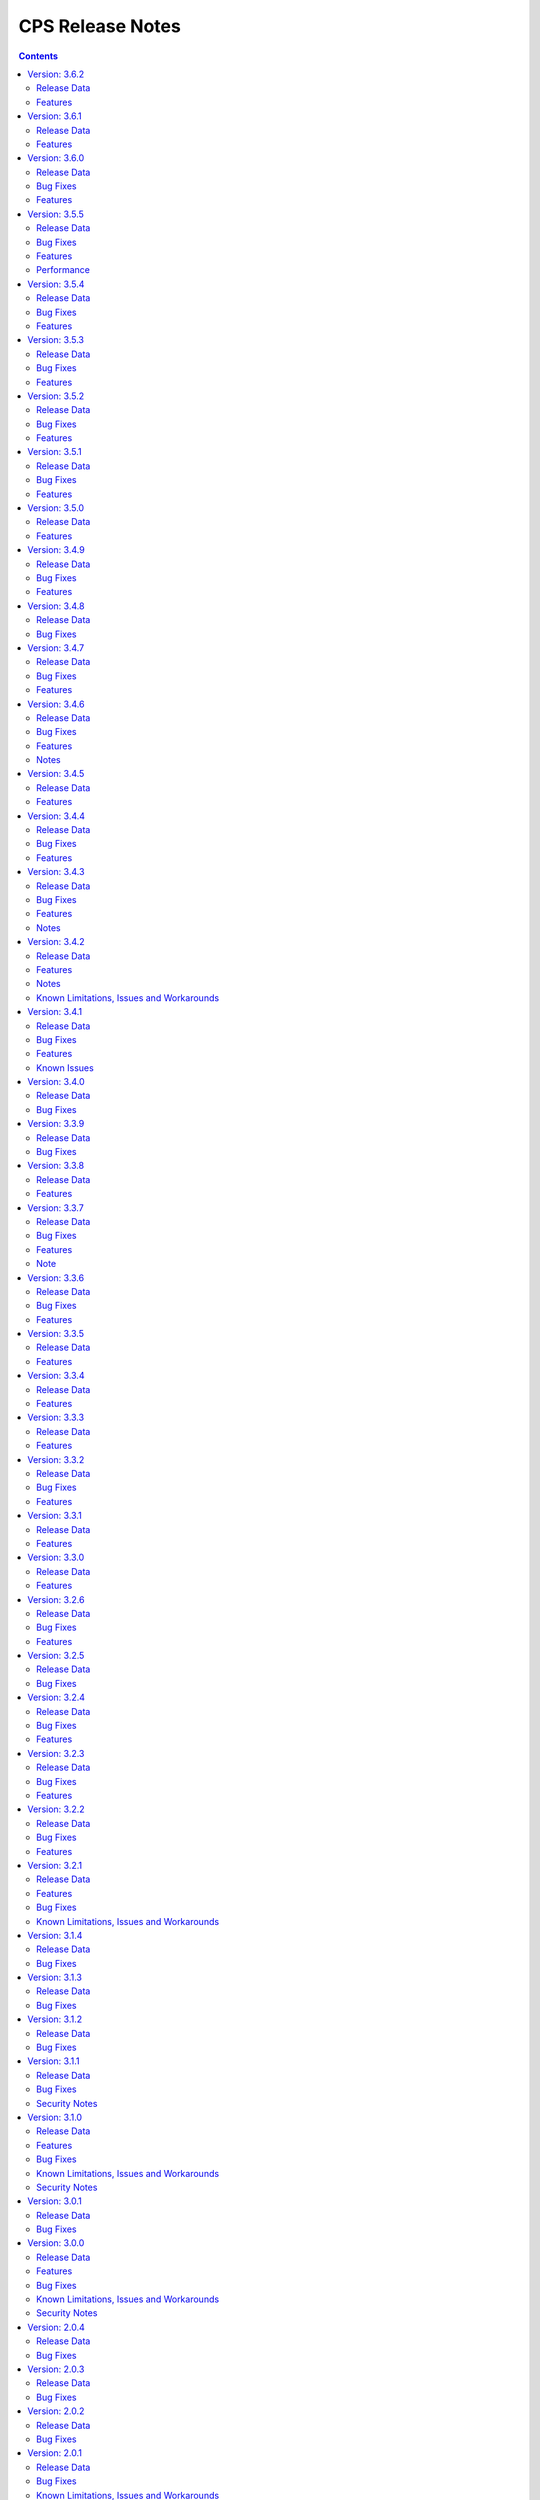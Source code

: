 .. This work is licensed under a Creative Commons Attribution 4.0 International License.
.. http://creativecommons.org/licenses/by/4.0
.. Copyright (C) 2021-2025 OpenInfra Foundation Europe. All rights reserved.

.. DO NOT CHANGE THIS LABEL FOR RELEASE NOTES - EVEN THOUGH IT GIVES A WARNING
.. _release_notes:

CPS Release Notes
#################

.. contents::
    :depth: 2
..
..      =====================
..      * * *   PARIS   * * *
..      =====================

Version: 3.6.2
==============

Release Data
------------

+--------------------------------------+--------------------------------------------------------+
| **CPS Project**                      |                                                        |
|                                      |                                                        |
+--------------------------------------+--------------------------------------------------------+
| **Docker images**                    | onap/cps-and-ncmp:3.6.2                                |
|                                      |                                                        |
+--------------------------------------+--------------------------------------------------------+
| **Release designation**              | 3.6.2 Paris                                            |
|                                      |                                                        |
+--------------------------------------+--------------------------------------------------------+
| **Release date**                     | Not yet released                                       |
|                                      |                                                        |
+--------------------------------------+--------------------------------------------------------+

Features
--------
    - `CPS-2416 <https://lf-onap.atlassian.net/browse/CPS-2416>`_ Implement XPath Attribute Axis in CPS
    - `CPS-2169 <https://lf-onap.atlassian.net/browse/CPS-2169>`_ Support 50K CM Handles (performance improvements)

Version: 3.6.1
==============

Release Data
------------

+--------------------------------------+--------------------------------------------------------+
| **CPS Project**                      |                                                        |
|                                      |                                                        |
+--------------------------------------+--------------------------------------------------------+
| **Docker images**                    | onap/cps-and-ncmp:3.6.1                                |
|                                      |                                                        |
+--------------------------------------+--------------------------------------------------------+
| **Release designation**              | 3.6.1 Paris                                            |
|                                      |                                                        |
+--------------------------------------+--------------------------------------------------------+
| **Release date**                     | 2025 March 03                                          |
|                                      |                                                        |
+--------------------------------------+--------------------------------------------------------+

Features
--------
    - Several performance improvements

Version: 3.6.0
==============

Release Data
------------

+--------------------------------------+--------------------------------------------------------+
| **CPS Project**                      |                                                        |
|                                      |                                                        |
+--------------------------------------+--------------------------------------------------------+
| **Docker images**                    | onap/cps-and-ncmp:3.6.0                                |
|                                      |                                                        |
+--------------------------------------+--------------------------------------------------------+
| **Release designation**              | 3.6.0 Paris                                            |
|                                      |                                                        |
+--------------------------------------+--------------------------------------------------------+
| **Release date**                     | 2025 January 29                                        |
|                                      |                                                        |
+--------------------------------------+--------------------------------------------------------+

Bug Fixes
---------
    - `CPS-2563 <https://lf-onap.atlassian.net/browse/CPS-2563>`_ Fix for internal error code during duplicated registration.
    - `CPS-2576 <https://lf-onap.atlassian.net/browse/CPS-2576>`_ Fix for cm handle stuck in LOCKED state during registration.

Features
--------
    - `CPS-2249 <https://lf-onap.atlassian.net/browse/CPS-2249>`_ NCMP to support Conflict Handling.

..      ====================
..      * * *   OSLO   * * *
..      ====================

Version: 3.5.5
==============

Release Data
------------

+--------------------------------------+--------------------------------------------------------+
| **CPS Project**                      |                                                        |
|                                      |                                                        |
+--------------------------------------+--------------------------------------------------------+
| **Docker images**                    | onap/cps-and-ncmp:3.5.5                                |
|                                      |                                                        |
+--------------------------------------+--------------------------------------------------------+
| **Release designation**              | 3.5.5 Oslo                                             |
|                                      |                                                        |
+--------------------------------------+--------------------------------------------------------+
| **Release date**                     | 2024 November 29                                       |
|                                      |                                                        |
+--------------------------------------+--------------------------------------------------------+

Bug Fixes
---------
    - `CPS-2509 <https://lf-onap.atlassian.net/browse/CPS-2509>`_ Fix module endpoints using alternate identifier.
    - `CPS-2517 <https://lf-onap.atlassian.net/browse/CPS-2517>`_ Make Content-Type header default to JSON for CPS APIs.
    - `CPS-2530 <https://lf-onap.atlassian.net/browse/CPS-2530>`_ NCMP Modules API giving empty response on READY CM Handles if two sub systems discovered in parallel.

Features
--------
    - `CPS-2009 <https://lf-onap.atlassian.net/browse/CPS-2009>`_ Update legacy NCMP APIs interfaces to support alternate id.
    - `CPS-2082 <https://lf-onap.atlassian.net/browse/CPS-2082>`_ Support XML content type to data node APIs in cps-core.
    - `CPS-2433 <https://lf-onap.atlassian.net/browse/CPS-2433>`_ Remove traces of unmaintained CPS-TBDMT repository.
    - `CPS-2436 <https://lf-onap.atlassian.net/browse/CPS-2436>`_ CM Avc Event to publish source key to target key while forwarding.
    - `CPS-2445 <https://lf-onap.atlassian.net/browse/CPS-2445>`_ Expose CPS and NCMP version information using git plugin.
    - `CPS-2451 <https://lf-onap.atlassian.net/browse/CPS-2451>`_ Removing oparent from CPS-NCMP and ONAP DMI Plugin repository.
    - `CPS-2478 <https://lf-onap.atlassian.net/browse/CPS-2478>`_ Optimized CM Handle Registration and De-Registration use case.
    - `CPS-2507 <https://lf-onap.atlassian.net/browse/CPS-2507>`_ Upgrade liquibase to 4.30.0 version.

Performance
-----------
The OSLO delivery brought major performance enhancements by streamlining module sync algorithm. It also optimized caching technology, improving instance efficiency and connection management.

Version: 3.5.4
==============

Release Data
------------

+--------------------------------------+--------------------------------------------------------+
| **CPS Project**                      |                                                        |
|                                      |                                                        |
+--------------------------------------+--------------------------------------------------------+
| **Docker images**                    | onap/cps-and-ncmp:3.5.4                                |
|                                      |                                                        |
+--------------------------------------+--------------------------------------------------------+
| **Release designation**              | 3.5.4 Oslo                                             |
|                                      |                                                        |
+--------------------------------------+--------------------------------------------------------+
| **Release date**                     | 2024 October 17                                        |
|                                      |                                                        |
+--------------------------------------+--------------------------------------------------------+

Bug Fixes
---------
    - `CPS-2403 <https://lf-onap.atlassian.net/browse/CPS-2403>`_ Improve lock handling and queue management during CM-handle Module Sync.

Features
--------
    - `CPS-2408 <https://lf-onap.atlassian.net/browse/CPS-2408>`_ One Hazelcast instance per JVM to manage the distributed data structures.

Version: 3.5.3
==============

Release Data
------------

+--------------------------------------+--------------------------------------------------------+
| **CPS Project**                      |                                                        |
|                                      |                                                        |
+--------------------------------------+--------------------------------------------------------+
| **Docker images**                    | onap/cps-and-ncmp:3.5.3                                |
|                                      |                                                        |
+--------------------------------------+--------------------------------------------------------+
| **Release designation**              | 3.5.3 Oslo                                             |
|                                      |                                                        |
+--------------------------------------+--------------------------------------------------------+
| **Release date**                     | 2024 October 04                                        |
|                                      |                                                        |
+--------------------------------------+--------------------------------------------------------+

Bug Fixes
---------
    - `CPS-2353 <https://lf-onap.atlassian.net/browse/CPS-2353>`_ Slow cmHandle registration when we use moduleSetTag, alternateId and dataProducerIdentifier
    - `CPS-2395 <https://lf-onap.atlassian.net/browse/CPS-2395>`_ Retry mechanism (with back off algorithm) is removed with more frequent watchdog poll
    - `CPS-2409 <https://lf-onap.atlassian.net/browse/CPS-2409>`_ Return NONE for get effective trust level api if the trust level caches empty (restart case)
    - `CPS-2430 <https://lf-onap.atlassian.net/browse/CPS-2430>`_ Fix memory leak related to using arrays in Hibernate


Features
--------
    - `CPS-2417 <https://lf-onap.atlassian.net/browse/CPS-2417>`_ Remove Hazelcast cache for prefix resolver


Version: 3.5.2
==============

Release Data
------------

+--------------------------------------+--------------------------------------------------------+
| **CPS Project**                      |                                                        |
|                                      |                                                        |
+--------------------------------------+--------------------------------------------------------+
| **Docker images**                    | onap/cps-and-ncmp:3.5.2                                |
|                                      |                                                        |
+--------------------------------------+--------------------------------------------------------+
| **Release designation**              | 3.5.2 Oslo                                             |
|                                      |                                                        |
+--------------------------------------+--------------------------------------------------------+
| **Release date**                     | 2024 August 21                                         |
|                                      |                                                        |
+--------------------------------------+--------------------------------------------------------+

Bug Fixes
---------
    - `CPS-2306 <https://lf-onap.atlassian.net/browse/CPS-2306>`_ Update response message for data validation failure and make it consistent across APIs
    - `CPS-2319 <https://lf-onap.atlassian.net/browse/CPS-2319>`_ Fix "Create a node" and "Add List Elements" APIs response code
    - `CPS-2372 <https://lf-onap.atlassian.net/browse/CPS-2372>`_ Blank alternate ID overwrites existing one

Features
--------
    - `CPS-1812 <https://lf-onap.atlassian.net/browse/CPS-1812>`_ CM Data Subscriptions ( Create, Delete and Merging ) with positive scenarios
    - `CPS-2326 <https://lf-onap.atlassian.net/browse/CPS-2326>`_ Uplift liquibase-core dependency to 4.28.0
    - `CPS-2353 <https://lf-onap.atlassian.net/browse/CPS-2353>`_ Improve registration performance with moduleSetTag
    - `CPS-2366 <https://lf-onap.atlassian.net/browse/CPS-2366>`_ Improve registration performance with use of alternateID

Version: 3.5.1
==============

Release Data
------------

+--------------------------------------+--------------------------------------------------------+
| **CPS Project**                      |                                                        |
|                                      |                                                        |
+--------------------------------------+--------------------------------------------------------+
| **Docker images**                    | onap/cps-and-ncmp:3.5.1                                |
|                                      |                                                        |
+--------------------------------------+--------------------------------------------------------+
| **Release designation**              | 3.5.1 Oslo                                             |
|                                      |                                                        |
+--------------------------------------+--------------------------------------------------------+
| **Release date**                     | 2024 July 15                                           |
|                                      |                                                        |
+--------------------------------------+--------------------------------------------------------+

Bug Fixes
---------
    - `CPS-2302 <https://lf-onap.atlassian.net/browse/CPS-2302>`_ Fix handling of special characters in moduleSetTag.

Features
--------
    - `CPS-2121 <https://lf-onap.atlassian.net/browse/CPS-2121>`_ Enabled http client prometheus metrics and manage high cardinality using URL template.
    - `CPS-2289 <https://lf-onap.atlassian.net/browse/CPS-2289>`_ Support for CPS Path Query in NCMP Inventory CM Handle Search.

Version: 3.5.0
==============

Release Data
------------

+--------------------------------------+--------------------------------------------------------+
| **CPS Project**                      |                                                        |
|                                      |                                                        |
+--------------------------------------+--------------------------------------------------------+
| **Docker images**                    | onap/cps-and-ncmp:3.5.0                                |
|                                      |                                                        |
+--------------------------------------+--------------------------------------------------------+
| **Release designation**              | 3.5.0 Oslo                                             |
|                                      |                                                        |
+--------------------------------------+--------------------------------------------------------+
| **Release date**                     | 2024 June 20                                           |
|                                      |                                                        |
+--------------------------------------+--------------------------------------------------------+

Features
--------
    - `CPS-989 <https://lf-onap.atlassian.net/browse/CPS-989>`_ Replace RestTemplate with WebClient.
    - `CPS-2172 <https://lf-onap.atlassian.net/browse/CPS-2172>`_ Support for OpenTelemetry Tracing.

..      =========================
..      * * *   NEW DELHI   * * *
..      =========================

Version: 3.4.9
==============

Release Data
------------

+--------------------------------------+--------------------------------------------------------+
| **CPS Project**                      |                                                        |
|                                      |                                                        |
+--------------------------------------+--------------------------------------------------------+
| **Docker images**                    | onap/cps-and-ncmp:3.4.9                                |
|                                      |                                                        |
+--------------------------------------+--------------------------------------------------------+
| **Release designation**              | 3.4.9 New Delhi                                        |
|                                      |                                                        |
+--------------------------------------+--------------------------------------------------------+
| **Release date**                     | 2024 May 14                                            |
|                                      |                                                        |
+--------------------------------------+--------------------------------------------------------+

Bug Fixes
---------
    - `CPS-2211 <https://lf-onap.atlassian.net/browse/CPS-2211>`_ Toggle switch to disable CPS Core change events if not used by application. Set CPS_CHANGE_EVENT_NOTIFICATIONS_ENABLED environment variable for the same.

Features
--------
    - `CPS-1836 <https://lf-onap.atlassian.net/browse/CPS-1836>`_ Delta between anchor and JSON payload.

Version: 3.4.8
==============

Release Data
------------

+--------------------------------------+--------------------------------------------------------+
| **CPS Project**                      |                                                        |
|                                      |                                                        |
+--------------------------------------+--------------------------------------------------------+
| **Docker images**                    | onap/cps-and-ncmp:3.4.8                                |
|                                      |                                                        |
+--------------------------------------+--------------------------------------------------------+
| **Release designation**              | 3.4.8 New Delhi                                        |
|                                      |                                                        |
+--------------------------------------+--------------------------------------------------------+
| **Release date**                     | 2024 May 1                                             |
|                                      |                                                        |
+--------------------------------------+--------------------------------------------------------+

Bug Fixes
---------
    - `CPS-2186 <https://lf-onap.atlassian.net/browse/CPS-2186>`_ Report async task failures to client topic during data operations request
    - `CPS-2190 <https://lf-onap.atlassian.net/browse/CPS-2190>`_ Improve performance of NCMP module searches
    - `CPS-2194 <https://lf-onap.atlassian.net/browse/CPS-2194>`_ Added defaults for CPS and DMI username and password
    - `CPS-2204 <https://lf-onap.atlassian.net/browse/CPS-2204>`_ Added error handling for yang module upgrade operation

Version: 3.4.7
==============

Release Data
------------

+--------------------------------------+--------------------------------------------------------+
| **CPS Project**                      |                                                        |
|                                      |                                                        |
+--------------------------------------+--------------------------------------------------------+
| **Docker images**                    | onap/cps-and-ncmp:3.4.7                                |
|                                      |                                                        |
+--------------------------------------+--------------------------------------------------------+
| **Release designation**              | 3.4.7 New Delhi                                        |
|                                      |                                                        |
+--------------------------------------+--------------------------------------------------------+
| **Release date**                     | 2024 March 29                                          |
|                                      |                                                        |
+--------------------------------------+--------------------------------------------------------+

Bug Fixes
---------
    - `CPS-2150 <https://lf-onap.atlassian.net/browse/CPS-2150>`_ Fix for Async task execution failed by TimeoutException.

Features
--------
    - `CPS-2061 <https://lf-onap.atlassian.net/browse/CPS-2061>`_ Liquibase Steps Condensing and Cleanup.
    - `CPS-2101 <https://lf-onap.atlassian.net/browse/CPS-2101>`_ Uplift Spring Boot to 3.2.4 version.

Version: 3.4.6
==============

Release Data
------------

+--------------------------------------+--------------------------------------------------------+
| **CPS Project**                      |                                                        |
|                                      |                                                        |
+--------------------------------------+--------------------------------------------------------+
| **Docker images**                    | onap/cps-and-ncmp:3.4.6                                |
|                                      |                                                        |
+--------------------------------------+--------------------------------------------------------+
| **Release designation**              | 3.4.6 New Delhi                                        |
|                                      |                                                        |
+--------------------------------------+--------------------------------------------------------+
| **Release date**                     | 2024 February 29                                       |
|                                      |                                                        |
+--------------------------------------+--------------------------------------------------------+

Bug Fixes
---------
    - `CPS-2126 <https://lf-onap.atlassian.net/browse/CPS-2126>`_ Passing HTTP Authorization Bearer Token to DMI Plugins.


Features
--------
    - `CPS-2133 <https://lf-onap.atlassian.net/browse/CPS-2133>`_ Revert Uplift of Spring Boot version from 3.2.2 to 3.1.2

Notes
-----
This release brings improvements to compatibility with Service Mesh and for that below measures are been taken.

Basic authorization provided using Spring security is been removed from CPS-Core and NCMP and hence authorization is no longer enforced.(basic auth header will be ignored, but is still allowed).
NCMP will propagate a bearer token to DMI conditionally.
401 Unauthorized will not be returned. Best effort has been made to ensure backwards compatibility.

Version: 3.4.5
==============

Release Data
------------

+--------------------------------------+--------------------------------------------------------+
| **CPS Project**                      |                                                        |
|                                      |                                                        |
+--------------------------------------+--------------------------------------------------------+
| **Docker images**                    | onap/cps-and-ncmp:3.4.5                                |
|                                      |                                                        |
+--------------------------------------+--------------------------------------------------------+
| **Release designation**              | 3.4.5 New Delhi                                        |
|                                      |                                                        |
+--------------------------------------+--------------------------------------------------------+
| **Release date**                     | 2024 February 27                                       |
|                                      |                                                        |
+--------------------------------------+--------------------------------------------------------+


Features
--------
    - `CPS-2101 <https://lf-onap.atlassian.net/browse/CPS-2101>`_ Uplift Spring Boot version to 3.2.2


Version: 3.4.4
==============

Release Data
------------

+--------------------------------------+--------------------------------------------------------+
| **CPS Project**                      |                                                        |
|                                      |                                                        |
+--------------------------------------+--------------------------------------------------------+
| **Docker images**                    | onap/cps-and-ncmp:3.4.4                                |
|                                      |                                                        |
+--------------------------------------+--------------------------------------------------------+
| **Release designation**              | 3.4.4 New Delhi                                        |
|                                      |                                                        |
+--------------------------------------+--------------------------------------------------------+
| **Release date**                     | 2024 February 23                                       |
|                                      |                                                        |
+--------------------------------------+--------------------------------------------------------+

Bug Fixes
---------
    - `CPS-2027 <https://lf-onap.atlassian.net/browse/CPS-2027>`_ Upgrade Yang modules using module set tag functionalities fix

Features
--------
    - `CPS-2057 <https://lf-onap.atlassian.net/browse/CPS-2057>`_ Leaf lists are sorted by default if Yang model does not specify order.
    - `CPS-2087 <https://lf-onap.atlassian.net/browse/CPS-2087>`_ Performance improvement of CPS Path Queries.


Version: 3.4.3
==============

Release Data
------------

+--------------------------------------+--------------------------------------------------------+
| **CPS Project**                      |                                                        |
|                                      |                                                        |
+--------------------------------------+--------------------------------------------------------+
| **Docker images**                    | onap/cps-and-ncmp:3.4.3                                |
|                                      |                                                        |
+--------------------------------------+--------------------------------------------------------+
| **Release designation**              | 3.4.3 New Delhi                                        |
|                                      |                                                        |
+--------------------------------------+--------------------------------------------------------+
| **Release date**                     | 2024 February 07                                       |
|                                      |                                                        |
+--------------------------------------+--------------------------------------------------------+

Bug Fixes
---------
    - `CPS-2000 <https://lf-onap.atlassian.net/browse/CPS-2000>`_ Fix for Schema object cache not being distributed.
    - `CPS-2027 <https://lf-onap.atlassian.net/browse/CPS-2027>`_ Fixes for upgrade yang modules using module set tag.
    - `CPS-2070 <https://lf-onap.atlassian.net/browse/CPS-2070>`_ Add retry interval for Kafka consumer.

Features
--------
    - `CPS-1824 <https://lf-onap.atlassian.net/browse/CPS-1824>`_ CPS Delta between 2 anchors.
    - `CPS-2072 <https://lf-onap.atlassian.net/browse/CPS-2072>`_ Add maven classifier to Spring Boot JAR.
    - `CPS-1135 <https://lf-onap.atlassian.net/browse/CPS-1135>`_ Extend CPS Module API to allow retrieval single module definition.

Notes
-----
The maven build of cps-application has been changed so that the JAR produced by spring-boot-maven-plugin has a
*-springboot* classifier (`CPS-2072 <https://lf-onap.atlassian.net/browse/CPS-2072>`_). This means that the filename
of the Spring Boot JAR is *cps-application-3.4.3-springboot.jar*.

Version: 3.4.2
==============

Release Data
------------

+--------------------------------------+--------------------------------------------------------+
| **CPS Project**                      |                                                        |
|                                      |                                                        |
+--------------------------------------+--------------------------------------------------------+
| **Docker images**                    | onap/cps-and-ncmp:3.4.2                                |
|                                      |                                                        |
+--------------------------------------+--------------------------------------------------------+
| **Release designation**              | 3.4.2 New Delhi                                        |
|                                      |                                                        |
+--------------------------------------+--------------------------------------------------------+
| **Release date**                     | 2024 January 11                                        |
|                                      |                                                        |
+--------------------------------------+--------------------------------------------------------+

Features
--------
    - `CPS-1638 <https://lf-onap.atlassian.net/browse/CPS-1638>`_ Introduce trust level for CM handle.
    - `CPS-1795 <https://lf-onap.atlassian.net/browse/CPS-1795>`_ Double performance of CPS write operations (via write batching)
    - `CPS-2018 <https://lf-onap.atlassian.net/browse/CPS-2018>`_ Improve performance of CPS update operations.
    - `CPS-2019 <https://lf-onap.atlassian.net/browse/CPS-2019>`_ Improve performance of saving CM handles.

Notes
-----
    - Java API method CpsDataService::saveListElementsBatch has been removed as part of CPS-2019.

Known Limitations, Issues and Workarounds
-----------------------------------------

*System Limitations*

For upgrading, CPS uses Liquibase for database upgrades. In order to enable Hibernate write batching
(`CPS-1795 <https://lf-onap.atlassian.net/browse/CPS-1795>`_), a change to the database entity ID generation is required.
As such, *this release does not fully support In-Service Software Upgrade* - CPS will not store new DataNodes and
NCMP will not register new CM Handles during an upgrade with old and new versions of CPS running concurrently.
Other operations (read, update, delete) are not impacted.


Version: 3.4.1
==============

Release Data
------------

+--------------------------------------+--------------------------------------------------------+
| **CPS Project**                      |                                                        |
|                                      |                                                        |
+--------------------------------------+--------------------------------------------------------+
| **Docker images**                    | onap/cps-and-ncmp:3.4.1                                |
|                                      |                                                        |
+--------------------------------------+--------------------------------------------------------+
| **Release designation**              | 3.4.1 New Delhi                                        |
|                                      |                                                        |
+--------------------------------------+--------------------------------------------------------+
| **Release date**                     | 2023 December 20                                       |
|                                      |                                                        |
+--------------------------------------+--------------------------------------------------------+

Bug Fixes
---------
    - `CPS-1979 <https://lf-onap.atlassian.net/browse/CPS-1979>`_ Bug fix for Invalid topic name suffix.

Features
--------
    - CPS-Temporal is no longer supported and any related documentation has been removed.
    - `CPS-1733 <https://lf-onap.atlassian.net/browse/CPS-1733>`_ Upgrade YANG schema-set for CM handle without removing and adding it.
    - `CPS-1980 <https://lf-onap.atlassian.net/browse/CPS-1980>`_ Exposing health and cluster metrics for hazelcast.
    - `CPS-1994 <https://lf-onap.atlassian.net/browse/CPS-1994>`_ Use Apache Http Client for DMI REST requests.
    - `CPS-2005 <https://lf-onap.atlassian.net/browse/CPS-2005>`_ Removing notification feature for cps updated events ( exclusively used by cps-temporal )

Known Issues
------------
    - `CPS-2000 <https://lf-onap.atlassian.net/browse/CPS-2000>`_ Schema object cache is not distributed.


Version: 3.4.0
==============

Release Data
------------

+--------------------------------------+--------------------------------------------------------+
| **CPS Project**                      |                                                        |
|                                      |                                                        |
+--------------------------------------+--------------------------------------------------------+
| **Docker images**                    | onap/cps-and-ncmp:3.4.0                                |
|                                      |                                                        |
+--------------------------------------+--------------------------------------------------------+
| **Release designation**              | 3.4.0 New Delhi                                        |
|                                      |                                                        |
+--------------------------------------+--------------------------------------------------------+
| **Release date**                     | 2023 November 09                                       |
|                                      |                                                        |
+--------------------------------------+--------------------------------------------------------+

Bug Fixes
---------
    - `CPS-1956 <https://lf-onap.atlassian.net/browse/CPS-1956>`_ Bug fix for No yang resources stored during cmhandle discovery.

..      ========================
..      * * *   MONTREAL   * * *
..      ========================

Version: 3.3.9
==============

Release Data
------------

+--------------------------------------+--------------------------------------------------------+
| **CPS Project**                      |                                                        |
|                                      |                                                        |
+--------------------------------------+--------------------------------------------------------+
| **Docker images**                    | onap/cps-and-ncmp:3.3.9                                |
|                                      |                                                        |
+--------------------------------------+--------------------------------------------------------+
| **Release designation**              | 3.3.9 Montreal                                         |
|                                      |                                                        |
+--------------------------------------+--------------------------------------------------------+
| **Release date**                     | 2023 November 06                                       |
|                                      |                                                        |
+--------------------------------------+--------------------------------------------------------+

Bug Fixes
---------
    - `CPS-1923 <https://lf-onap.atlassian.net/browse/CPS-1923>`_ CPS and NCMP changed management endpoint and port from /manage to /actuator and port same as cps application port.
    - `CPS-1933 <https://lf-onap.atlassian.net/browse/CPS-1933>`_ Setting up the class loader explicitly in hazelcast config.

Version: 3.3.8
==============

Release Data
------------

+--------------------------------------+--------------------------------------------------------+
| **CPS Project**                      |                                                        |
|                                      |                                                        |
+--------------------------------------+--------------------------------------------------------+
| **Docker images**                    | onap/cps-and-ncmp:3.3.8                                |
|                                      |                                                        |
+--------------------------------------+--------------------------------------------------------+
| **Release designation**              | 3.3.8 Montreal                                         |
|                                      |                                                        |
+--------------------------------------+--------------------------------------------------------+
| **Release date**                     | 2023 September 29                                      |
|                                      |                                                        |
+--------------------------------------+--------------------------------------------------------+

Features
--------
    - `CPS-1888 <https://lf-onap.atlassian.net/browse/CPS-1888>`_ Uplift Spring Boot to 3.1.2.

Version: 3.3.7
==============

Release Data
------------

+--------------------------------------+--------------------------------------------------------+
| **CPS Project**                      |                                                        |
|                                      |                                                        |
+--------------------------------------+--------------------------------------------------------+
| **Docker images**                    | onap/cps-and-ncmp:3.3.7                                |
|                                      |                                                        |
+--------------------------------------+--------------------------------------------------------+
| **Release designation**              | 3.3.7 Montreal                                         |
|                                      |                                                        |
+--------------------------------------+--------------------------------------------------------+
| **Release date**                     | 2023 September 20                                      |
|                                      |                                                        |
+--------------------------------------+--------------------------------------------------------+

Bug Fixes
---------
    - `CPS-1866 <https://lf-onap.atlassian.net/browse/CPS-1866>`_ Fix ClassDefNotFoundError in opendaylight Yang parser

Features
--------
    - `CPS-1789 <https://lf-onap.atlassian.net/browse/CPS-1789>`_ CPS Upgrade to Springboot 3.0.

Note
----
Migrating to Spring Boot 3.0 requires the product be built with Java 17 and at least MVN version 3.8.7.

Version: 3.3.6
==============

Release Data
------------

+--------------------------------------+--------------------------------------------------------+
| **CPS Project**                      |                                                        |
|                                      |                                                        |
+--------------------------------------+--------------------------------------------------------+
| **Docker images**                    | onap/cps-and-ncmp:3.3.6                                |
|                                      |                                                        |
+--------------------------------------+--------------------------------------------------------+
| **Release designation**              | 3.3.6 Montreal                                         |
|                                      |                                                        |
+--------------------------------------+--------------------------------------------------------+
| **Release date**                     | 2023 August 23                                         |
|                                      |                                                        |
+--------------------------------------+--------------------------------------------------------+

Bug Fixes
---------
    - `CPS-1841 <https://lf-onap.atlassian.net/browse/CPS-1841>`_ Update of top-level data node fails with exception
    - `CPS-1842 <https://lf-onap.atlassian.net/browse/CPS-1842>`_ Replace event-id with correlation-id for data read operation cloud event

Features
--------
    - `CPS-1696 <https://lf-onap.atlassian.net/browse/CPS-1696>`_ Get Data Node to return entire List data node.
    - `CPS-1819 <https://lf-onap.atlassian.net/browse/CPS-1819>`_ Ability to disable sending authorization header.


Version: 3.3.5
==============

Release Data
------------

+--------------------------------------+--------------------------------------------------------+
| **CPS Project**                      |                                                        |
|                                      |                                                        |
+--------------------------------------+--------------------------------------------------------+
| **Docker images**                    | onap/cps-and-ncmp:3.3.5                                |
|                                      |                                                        |
+--------------------------------------+--------------------------------------------------------+
| **Release designation**              | 3.3.5 Montreal                                         |
|                                      |                                                        |
+--------------------------------------+--------------------------------------------------------+
| **Release date**                     | 2023 July 21                                           |
|                                      |                                                        |
+--------------------------------------+--------------------------------------------------------+

Features
--------
    - `CPS-1760 <https://lf-onap.atlassian.net/browse/CPS-1760>`_ Improve handling of special characters in Cps Paths

Version: 3.3.4
==============

Release Data
------------

+--------------------------------------+--------------------------------------------------------+
| **CPS Project**                      |                                                        |
|                                      |                                                        |
+--------------------------------------+--------------------------------------------------------+
| **Docker images**                    | onap/cps-and-ncmp:3.3.4                                |
|                                      |                                                        |
+--------------------------------------+--------------------------------------------------------+
| **Release designation**              | 3.3.4 Montreal                                         |
|                                      |                                                        |
+--------------------------------------+--------------------------------------------------------+
| **Release date**                     | 2023 July 19                                           |
|                                      |                                                        |
+--------------------------------------+--------------------------------------------------------+

Features
--------
    - `CPS-1767 <https://lf-onap.atlassian.net/browse/CPS-1767>`_ Upgrade CPS to java 17

Version: 3.3.3
==============

Release Data
------------

+--------------------------------------+--------------------------------------------------------+
| **CPS Project**                      |                                                        |
|                                      |                                                        |
+--------------------------------------+--------------------------------------------------------+
| **Docker images**                    | onap/cps-and-ncmp:3.3.3                                |
|                                      |                                                        |
+--------------------------------------+--------------------------------------------------------+
| **Release designation**              | 3.3.3 Montreal                                         |
|                                      |                                                        |
+--------------------------------------+--------------------------------------------------------+
| **Release date**                     | 2023 June 30                                           |
|                                      |                                                        |
+--------------------------------------+--------------------------------------------------------+

Features
--------
    - `CPS-1515 <https://lf-onap.atlassian.net/browse/CPS-1515>`_ Support Multiple CM Handles for NCMP Get Operation
    - `CPS-1675 <https://lf-onap.atlassian.net/browse/CPS-1675>`_ Persistence write performance improvement(s)
    - `CPS-1745 <https://lf-onap.atlassian.net/browse/CPS-1745>`_ Upgrade to Openapi 3.0.3

Version: 3.3.2
==============

Release Data
------------

+--------------------------------------+--------------------------------------------------------+
| **CPS Project**                      |                                                        |
|                                      |                                                        |
+--------------------------------------+--------------------------------------------------------+
| **Docker images**                    | onap/cps-and-ncmp:3.3.2                                |
|                                      |                                                        |
+--------------------------------------+--------------------------------------------------------+
| **Release designation**              | 3.3.2 Montreal                                         |
|                                      |                                                        |
+--------------------------------------+--------------------------------------------------------+
| **Release date**                     | 2023 June 15                                           |
|                                      |                                                        |
+--------------------------------------+--------------------------------------------------------+

Bug Fixes
---------
    - `CPS-1716 <https://lf-onap.atlassian.net/browse/CPS-1716>`_ NCMP: Java Heap OutOfMemory errors and slow registration in case of 20k cmhandles

Features
--------
    - `CPS-1006 <https://lf-onap.atlassian.net/browse/CPS-1006>`_ Extend CPS PATCH API to allow update of leaves for multiple data nodes
    - `CPS-1273 <https://lf-onap.atlassian.net/browse/CPS-1273>`_ Add <,> operators support to cps-path
    - `CPS-1664 <https://lf-onap.atlassian.net/browse/CPS-1664>`_ Use recursive SQL to fetch descendants in CpsPath queries to improve query performance
    - `CPS-1676 <https://lf-onap.atlassian.net/browse/CPS-1676>`_ Entity ID types do not match types in database definition
    - `CPS-1677 <https://lf-onap.atlassian.net/browse/CPS-1677>`_ Remove dataspace_id column from Fragment table

Version: 3.3.1
==============

Release Data
------------

+--------------------------------------+--------------------------------------------------------+
| **CPS Project**                      |                                                        |
|                                      |                                                        |
+--------------------------------------+--------------------------------------------------------+
| **Docker images**                    | onap/cps-and-ncmp:3.3.1                                |
|                                      |                                                        |
+--------------------------------------+--------------------------------------------------------+
| **Release designation**              | 3.3.1 Montreal                                         |
|                                      |                                                        |
+--------------------------------------+--------------------------------------------------------+
| **Release date**                     | 2023 May 03                                            |
|                                      |                                                        |
+--------------------------------------+--------------------------------------------------------+

Features
--------
    - `CPS-1272 <https://lf-onap.atlassian.net/browse/CPS-1272>`_ Add Contains operation to CPS Path
    - `CPS-1573 <https://lf-onap.atlassian.net/browse/CPS-1573>`_ Remove 32K limit for DB operations
    - `CPS-1627 <https://lf-onap.atlassian.net/browse/CPS-1627>`_ Dependency versions uplift because of vulnerability issues
    - `CPS-1629 <https://lf-onap.atlassian.net/browse/CPS-1629>`_ Ordering of leaf elements to support combination of AND/OR in cps-path
    - `CPS-1637 <https://lf-onap.atlassian.net/browse/CPS-1637>`_ Extend hazelcast to work on kubernetes

Version: 3.3.0
==============

Release Data
------------

+--------------------------------------+--------------------------------------------------------+
| **CPS Project**                      |                                                        |
|                                      |                                                        |
+--------------------------------------+--------------------------------------------------------+
| **Docker images**                    | onap/cps-and-ncmp:3.3.0                                |
|                                      |                                                        |
+--------------------------------------+--------------------------------------------------------+
| **Release designation**              | 3.3.0 Montreal                                         |
|                                      |                                                        |
+--------------------------------------+--------------------------------------------------------+
| **Release date**                     | 2023 April 20                                          |
|                                      |                                                        |
+--------------------------------------+--------------------------------------------------------+

Features
--------
    - `CPS-1215 <https://lf-onap.atlassian.net/browse/CPS-1215>`_ Add OR operation for CPS Path
    - `CPS-1617 <https://lf-onap.atlassian.net/browse/CPS-1617>`_ Use cascade delete in fragments table

..      ======================
..      * * *   LONDON   * * *
..      ======================

Version: 3.2.6
==============

Release Data
------------

+--------------------------------------+--------------------------------------------------------+
| **CPS Project**                      |                                                        |
|                                      |                                                        |
+--------------------------------------+--------------------------------------------------------+
| **Docker images**                    | onap/cps-and-ncmp:3.2.6                                |
|                                      |                                                        |
+--------------------------------------+--------------------------------------------------------+
| **Release designation**              | 3.2.6 London                                           |
|                                      |                                                        |
+--------------------------------------+--------------------------------------------------------+
| **Release date**                     | 2023 March 22                                          |
|                                      |                                                        |
+--------------------------------------+--------------------------------------------------------+

Bug Fixes
---------
    - `CPS-1526 <https://lf-onap.atlassian.net/browse/CPS-1526>`_ Fix response message for PATCH operation
    - `CPS-1563 <https://lf-onap.atlassian.net/browse/CPS-1563>`_ Fix 500 response error on id-searches with empty parameters

Features
--------
    - `CPS-1396 <https://lf-onap.atlassian.net/browse/CPS-1396>`_ Query data nodes across all anchors under one dataspace

Version: 3.2.5
==============

Release Data
------------

+--------------------------------------+--------------------------------------------------------+
| **CPS Project**                      |                                                        |
|                                      |                                                        |
+--------------------------------------+--------------------------------------------------------+
| **Docker images**                    | onap/cps-and-ncmp:3.2.5                                |
|                                      |                                                        |
+--------------------------------------+--------------------------------------------------------+
| **Release designation**              | 3.2.5 London                                           |
|                                      |                                                        |
+--------------------------------------+--------------------------------------------------------+
| **Release date**                     | 2023 March 10                                          |
|                                      |                                                        |
+--------------------------------------+--------------------------------------------------------+

Bug Fixes
---------
    - `CPS-1537 <https://lf-onap.atlassian.net/browse/CPS-1537>`_ Introduce control switch for model loader functionality.

Version: 3.2.4
==============

Release Data
------------

+--------------------------------------+--------------------------------------------------------+
| **CPS Project**                      |                                                        |
|                                      |                                                        |
+--------------------------------------+--------------------------------------------------------+
| **Docker images**                    | onap/cps-and-ncmp:3.2.4                                |
|                                      |                                                        |
+--------------------------------------+--------------------------------------------------------+
| **Release designation**              | 3.2.4 London                                           |
|                                      |                                                        |
+--------------------------------------+--------------------------------------------------------+
| **Release date**                     | 2023 March 09                                          |
|                                      |                                                        |
+--------------------------------------+--------------------------------------------------------+

Bug Fixes
---------
3.2.4
    - `CPS-1533 <https://lf-onap.atlassian.net/browse/CPS-1533>`_ Fix for Temp tables cause Out of shared memory errors in Postgres
    - `CPS-1537 <https://lf-onap.atlassian.net/browse/CPS-1537>`_ NCMP failed to start due to issue in SubscriptionModelLoader

Features
--------
    - None

Version: 3.2.3
==============

Release Data
------------

+--------------------------------------+--------------------------------------------------------+
| **CPS Project**                      |                                                        |
|                                      |                                                        |
+--------------------------------------+--------------------------------------------------------+
| **Docker images**                    | onap/cps-and-ncmp:3.2.3                                |
|                                      |                                                        |
+--------------------------------------+--------------------------------------------------------+
| **Release designation**              | 3.2.3 London                                           |
|                                      |                                                        |
+--------------------------------------+--------------------------------------------------------+
| **Release date**                     | 2023 March 07                                          |
|                                      |                                                        |
+--------------------------------------+--------------------------------------------------------+

Bug Fixes
---------
3.2.3
   - `CPS-1494 <https://lf-onap.atlassian.net/browse/CPS-1494>`_ NCMP Inventory Performance Improvements

Features
--------
    - `CPS-1401 <https://lf-onap.atlassian.net/browse/CPS-1401>`_ Added V2 of Get Data Node API,support to retrieve all data nodes under an anchor
    - `CPS-1502 <https://lf-onap.atlassian.net/browse/CPS-1502>`_ Delete Performance Improvements

Version: 3.2.2
==============

Release Data
------------

+--------------------------------------+--------------------------------------------------------+
| **CPS Project**                      |                                                        |
|                                      |                                                        |
+--------------------------------------+--------------------------------------------------------+
| **Docker images**                    | onap/cps-and-ncmp:3.2.2                                |
|                                      |                                                        |
+--------------------------------------+--------------------------------------------------------+
| **Release designation**              | 3.2.2 London                                           |
|                                      |                                                        |
+--------------------------------------+--------------------------------------------------------+
| **Release date**                     | 2023 February 08                                       |
|                                      |                                                        |
+--------------------------------------+--------------------------------------------------------+

Bug Fixes
---------
3.2.2
   - `CPS-1173 <https://lf-onap.atlassian.net/browse/CPS-1173>`_  Delete Performance Improvements.

Features
--------
   - None

Version: 3.2.1
==============

Release Data
------------

+--------------------------------------+--------------------------------------------------------+
| **CPS Project**                      |                                                        |
|                                      |                                                        |
+--------------------------------------+--------------------------------------------------------+
| **Docker images**                    | onap/cps-and-ncmp:3.2.1                                |
|                                      |                                                        |
+--------------------------------------+--------------------------------------------------------+
| **Release designation**              | 3.2.1 London                                           |
|                                      |                                                        |
+--------------------------------------+--------------------------------------------------------+
| **Release date**                     | 2023 January 27                                        |
|                                      |                                                        |
+--------------------------------------+--------------------------------------------------------+

Features
--------
3.2.1
   - `CPS-341 <https://lf-onap.atlassian.net/browse/CPS-341>`_  Added support for multiple data tree instances under 1 anchor.
   - `CPS-1002 <https://lf-onap.atlassian.net/browse/CPS-1002>`_  Add CPS-E-05 endpoint for 'Query data, NCMP-Operational Datastore' using cpsPaths
   - `CPS-1182 <https://lf-onap.atlassian.net/browse/CPS-1182>`_  Upgrade Opendaylight
   - `CPS-1185 <https://lf-onap.atlassian.net/browse/CPS-1185>`_  Get all dataspaces.
   - `CPS-1186 <https://lf-onap.atlassian.net/browse/CPS-1186>`_  Get single dataspace.
   - `CPS-1187 <https://lf-onap.atlassian.net/browse/CPS-1187>`_  Added API to get all schema sets for a given dataspace.
   - `CPS-1236 <https://lf-onap.atlassian.net/browse/CPS-1236>`_  DMI audit support for NCMP: Filter on any properties of CM Handles
   - `CPS-1257 <https://lf-onap.atlassian.net/browse/CPS-1257>`_  Added support for application/xml Content-Type (write only).
   - `CPS-1381 <https://lf-onap.atlassian.net/browse/CPS-1381>`_  Query large outputs using limit/depth/pagination
   - `CPS-1421 <https://lf-onap.atlassian.net/browse/CPS-1421>`_  Optimized query for large number of hits with descendants.
   - `CPS-1422 <https://lf-onap.atlassian.net/browse/CPS-1422>`_  Fetch CM handles by collection of xpaths (CPS Core)
   - `CPS-1424 <https://lf-onap.atlassian.net/browse/CPS-1424>`_  Updating CmHandleStates using batch operation
   - `CPS-1439 <https://lf-onap.atlassian.net/browse/CPS-1439>`_  Use native query to delete data nodes

Bug Fixes
---------
3.2.1
   - `CPS-1171 <https://lf-onap.atlassian.net/browse/CPS-1171>`_  Optimized retrieval of data nodes with many descendants.
   - `CPS-1288 <https://lf-onap.atlassian.net/browse/CPS-1288>`_  Hazelcast TTL for IMap is not working
   - `CPS-1289 <https://lf-onap.atlassian.net/browse/CPS-1289>`_  Getting wrong error code for create node api
   - `CPS-1326 <https://lf-onap.atlassian.net/browse/CPS-1326>`_  Creation of DataNodeBuilder with module name prefix is very slow
   - `CPS-1344 <https://lf-onap.atlassian.net/browse/CPS-1344>`_  Top level container (prefix) is not always the first module
   - `CPS-1350 <https://lf-onap.atlassian.net/browse/CPS-1350>`_  Add Basic Authentication to CPS/NCMP OpenAPI Definitions.
   - `CPS-1352 <https://lf-onap.atlassian.net/browse/CPS-1352>`_  Handle YangChoiceNode in right format.
   - `CPS-1409 <https://lf-onap.atlassian.net/browse/CPS-1409>`_  Fix Delete uses case with '/' in path.
   - `CPS-1433 <https://lf-onap.atlassian.net/browse/CPS-1433>`_  Fix to allow posting data with '/' key fields.
   - `CPS-1442 <https://lf-onap.atlassian.net/browse/CPS-1442>`_  CPS PATCH operation does not merge existing data
   - `CPS-1446 <https://lf-onap.atlassian.net/browse/CPS-1446>`_  Locked cmhandles and ready to locked state transitions causing long cmHandle discovery
   - `CPS-1457 <https://lf-onap.atlassian.net/browse/CPS-1457>`_  CpsDataPersistenceService#getDataNodes uses non-normalized xpaths
   - `CPS-1458 <https://lf-onap.atlassian.net/browse/CPS-1458>`_  CpsDataPersistenceService#getDataNodes does not handle root xpath
   - `CPS-1460 <https://lf-onap.atlassian.net/browse/CPS-1460>`_  CPS Path Processing Performance Test duration is too low

3.2.0
   - `CPS-1312 <https://lf-onap.atlassian.net/browse/CPS-1312>`_  CPS(/NCMP) does not have version control.

Known Limitations, Issues and Workarounds
-----------------------------------------

*System Limitations*

For upgrading, CPS uses Liquibase for database upgrades. CPS/NCMP currently only supports upgrading from Liquibase changelog 11 to Liquibase changelog 16.
This is from commit CPS-506: List all known modules and revision to CPS-1312: Default CMHandles to READY during upgrade or from ONAP release Honolulu to Kohn.

CPS core Patch operation currently supports updating data of one top level data node. When performing Patch on multiple top level data nodes at once
a 400 Bad Request is sent as response. This is part of commit CPS-1526.

..      ====================
..      * * *   KOHN   * * *
..      ====================

Version: 3.1.4
==============

Release Data
------------

+--------------------------------------+--------------------------------------------------------+
| **CPS Project**                      |                                                        |
|                                      |                                                        |
+--------------------------------------+--------------------------------------------------------+
| **Docker images**                    | onap/cps-and-ncmp:3.1.4                                |
|                                      |                                                        |
+--------------------------------------+--------------------------------------------------------+
| **Release designation**              | 3.1.4 Kohn                                             |
|                                      |                                                        |
+--------------------------------------+--------------------------------------------------------+
| **Release date**                     | 2022 October 5                                         |
|                                      |                                                        |
+--------------------------------------+--------------------------------------------------------+

Bug Fixes
---------
   - `CPS-1265 <https://lf-onap.atlassian.net/browse/CPS-1265>`_  Revision field should not be required (NotNull) on cps-ri YangResourceEntity
   - `CPS-1294 <https://lf-onap.atlassian.net/browse/CPS-1294>`_  Kafka communication fault caused cmHandle registration error

Version: 3.1.3
==============

Release Data
------------

+--------------------------------------+--------------------------------------------------------+
| **CPS Project**                      |                                                        |
|                                      |                                                        |
+--------------------------------------+--------------------------------------------------------+
| **Docker images**                    | onap/cps-and-ncmp:3.1.3                                |
|                                      |                                                        |
+--------------------------------------+--------------------------------------------------------+
| **Release designation**              | 3.1.3 Kohn                                             |
|                                      |                                                        |
+--------------------------------------+--------------------------------------------------------+
| **Release date**                     | 2022 September 29                                      |
|                                      |                                                        |
+--------------------------------------+--------------------------------------------------------+

Bug Fixes
---------
   - None

Version: 3.1.2
==============

Release Data
------------

+--------------------------------------+--------------------------------------------------------+
| **CPS Project**                      |                                                        |
|                                      |                                                        |
+--------------------------------------+--------------------------------------------------------+
| **Docker images**                    | onap/cps-and-ncmp:3.1.2                                |
|                                      |                                                        |
+--------------------------------------+--------------------------------------------------------+
| **Release designation**              | 3.1.2 Kohn                                             |
|                                      |                                                        |
+--------------------------------------+--------------------------------------------------------+
| **Release date**                     | 2022 September 28                                      |
|                                      |                                                        |
+--------------------------------------+--------------------------------------------------------+

Bug Fixes
---------
   - None

Version: 3.1.1
==============

Release Data
------------

+--------------------------------------+--------------------------------------------------------+
| **CPS Project**                      |                                                        |
|                                      |                                                        |
+--------------------------------------+--------------------------------------------------------+
| **Docker images**                    | onap/cps-and-ncmp:3.1.1                                |
|                                      |                                                        |
+--------------------------------------+--------------------------------------------------------+
| **Release designation**              | 3.1.1 Kohn                                             |
|                                      |                                                        |
+--------------------------------------+--------------------------------------------------------+
| **Release date**                     | 2022 September 28                                      |
|                                      |                                                        |
+--------------------------------------+--------------------------------------------------------+

Bug Fixes
---------
   - None

Security Notes
--------------

*Fixed Security Issues*

   - `CPS-1226 <https://lf-onap.atlassian.net/browse/CPS-1226>`_  Security bug in the logs

Version: 3.1.0
==============

Release Data
------------

+--------------------------------------+--------------------------------------------------------+
| **CPS Project**                      |                                                        |
|                                      |                                                        |
+--------------------------------------+--------------------------------------------------------+
| **Docker images**                    | onap/cps-and-ncmp:3.1.0                                |
|                                      |                                                        |
+--------------------------------------+--------------------------------------------------------+
| **Release designation**              | 3.1.0 Kohn                                             |
|                                      |                                                        |
+--------------------------------------+--------------------------------------------------------+
| **Release date**                     | 2022 September 14                                      |
|                                      |                                                        |
+--------------------------------------+--------------------------------------------------------+

Features
--------
   - `CPS-340 <https://lf-onap.atlassian.net/browse/CPS-340>`_  Patch and update the root data node
   - `CPS-575 <https://lf-onap.atlassian.net/browse/CPS-575>`_  Write data for cmHandle using ncmp-datastores:passthrough-running (NCMP.)
   - `CPS-731 <https://lf-onap.atlassian.net/browse/CPS-731>`_  Query based on Public CM Properties
   - `CPS-828 <https://lf-onap.atlassian.net/browse/CPS-828>`_  Async: NCMP Rest impl. including Request ID generation
   - `CPS-829 <https://lf-onap.atlassian.net/browse/CPS-829>`_  Async: Internal message topic incl. basic producer & Consumer
   - `CPS-830 <https://lf-onap.atlassian.net/browse/CPS-830>`_  DMI-NCMP Asynchronously Publish Response Event to Client Topic
   - `CPS-869 <https://lf-onap.atlassian.net/browse/CPS-869>`_  Apply Standardized logging fields to adhere to ONAP Best practice REQ-1072
   - `CPS-870 <https://lf-onap.atlassian.net/browse/CPS-870>`_  Align CPS-Core output with SDN-C output (add module name)
   - `CPS-875 <https://lf-onap.atlassian.net/browse/CPS-875>`_  CM Handle State: Watchdog-process that syncs 'ADVISED' CM Handles
   - `CPS-877 <https://lf-onap.atlassian.net/browse/CPS-877>`_  CM Handle State: Exclude any CM Handles from queries/operations that are not in state 'READY'
   - `CPS-899 <https://lf-onap.atlassian.net/browse/CPS-899>`_  Start and stop sessions on Java API
   - `CPS-909 <https://lf-onap.atlassian.net/browse/CPS-909>`_  Separate NCMP endpoint for ch/{cm-handle}/properties and ch/{cm-handle}/state
   - `CPS-917 <https://lf-onap.atlassian.net/browse/CPS-917>`_  Structured Errors response for passthrough use-cases in NCMP
   - `CPS-953 <https://lf-onap.atlassian.net/browse/CPS-953>`_  Update maven deploy plugin version
   - `CPS-977 <https://lf-onap.atlassian.net/browse/CPS-977>`_  Query CM Handles using CpsPath
   - `CPS-1000 <https://lf-onap.atlassian.net/browse/CPS-1000>`_  Create Data Synchronization watchdog
   - `CPS-1016 <https://lf-onap.atlassian.net/browse/CPS-1016>`_  Merge 2 'query' end points in NCMP
   - `CPS-1034 <https://lf-onap.atlassian.net/browse/CPS-1034>`_  Publish lifecycle events for ADVISED , READY and LOCKED state transition"
   - `CPS-1064 <https://lf-onap.atlassian.net/browse/CPS-1064>`_  Support retrieval of YANG module sources for CM handle on the NCMP interface
   - `CPS-1099 <https://lf-onap.atlassian.net/browse/CPS-1099>`_  Expose simplified 'external' lock reason enum state over REST interface
   - `CPS-1101 <https://lf-onap.atlassian.net/browse/CPS-1101>`_  Introducing the DELETING and DELETED Cmhandle State
   - `CPS-1102 <https://lf-onap.atlassian.net/browse/CPS-1102>`_  Register the Cmhandle Sends Advised State notification.
   - `CPS-1133 <https://lf-onap.atlassian.net/browse/CPS-1133>`_  Enable/Disable Data Sync for CM Handle
   - `CPS-1136 <https://lf-onap.atlassian.net/browse/CPS-1136>`_  DMI Audit Support (get all CM Handles for a registered DMI)


Bug Fixes
---------
   - `CPS-896 <https://lf-onap.atlassian.net/browse/CPS-896>`_  CM Handle Registration Process only partially completes when exception is thrown
   - `CPS-957 <https://lf-onap.atlassian.net/browse/CPS-957>`_  NCMP: fix getResourceDataForPassthroughOperational endpoint
   - `CPS-1020 <https://lf-onap.atlassian.net/browse/CPS-1020>`_  DuplicatedYangResourceException error at parallel cmHandle registration
   - `CPS-1056 <https://lf-onap.atlassian.net/browse/CPS-1056>`_  Wrong error response format in case of Dmi plugin error
   - `CPS-1067 <https://lf-onap.atlassian.net/browse/CPS-1067>`_  NCMP returns 500 error on searches endpoint when No DMI Handles registered
   - `CPS-1085 <https://lf-onap.atlassian.net/browse/CPS-1085>`_  Performance degradation on ncmp/v1/ch/searches endpoint
   - `CPS-1088 <https://lf-onap.atlassian.net/browse/CPS-1088>`_  Kafka consumer can not be turned off
   - `CPS-1097 <https://lf-onap.atlassian.net/browse/CPS-1097>`_  Unable to change state from LOCKED to ADVISED
   - `CPS-1126 <https://lf-onap.atlassian.net/browse/CPS-1126>`_  CmHandle creation performance degradation
   - `CPS-1175 <https://lf-onap.atlassian.net/browse/CPS-1175>`_  Incorrect response when empty body executed for cmhandle id-searches
   - `CPS-1179 <https://lf-onap.atlassian.net/browse/CPS-1179>`_  Node API - GET method returns invalid response when identifier contains '/'
   - `CPS-1212 <https://lf-onap.atlassian.net/browse/CPS-1212>`_  Additional Properties for CM Handles not included when send to DMI Plugin
   - `CPS-1217 <https://lf-onap.atlassian.net/browse/CPS-1217>`_  Searches endpoint gives back empty list however there are already available cmhandles
   - `CPS-1218 <https://lf-onap.atlassian.net/browse/CPS-1218>`_  NCMP logs are flooded with SyncUtils logs

Known Limitations, Issues and Workarounds
-----------------------------------------

*System Limitations*

Having '[' token in any index in any list will have a negative impact on the search functions leaf-conditions and text()-condition.
Example of an xpath that would cause problems while using cps-path queries : /parent/child[@id='id[with]braces']

*Known Vulnerabilities*

None

*Workarounds*

None

Security Notes
--------------

*Fixed Security Issues*

   - `CPS-963 <https://lf-onap.atlassian.net/browse/CPS-963>`_  Liquibase has got serious vulnerability, upgrade required

*Known Security Issues*

None

..      ========================
..      * * *   JAKARTA   * * *
..      ========================

Version: 3.0.1
==============

Release Data
------------

+--------------------------------------+--------------------------------------------------------+
| **CPS Project**                      |                                                        |
|                                      |                                                        |
+--------------------------------------+--------------------------------------------------------+
| **Docker images**                    | onap/cps-and-ncmp:3.0.1                                |
|                                      |                                                        |
+--------------------------------------+--------------------------------------------------------+
| **Release designation**              | 3.0.1 Jakarta                                          |
|                                      |                                                        |
+--------------------------------------+--------------------------------------------------------+
| **Release date**                     | 2022 April 28                                          |
|                                      |                                                        |
+--------------------------------------+--------------------------------------------------------+

Bug Fixes
---------
   - `CPS-961 <https://lf-onap.atlassian.net/browse/CPS-961>`_  Updated ANTLR compiler version to 4.9.2 to be compatible with runtime version

Version: 3.0.0
==============

Release Data
------------

+--------------------------------------+--------------------------------------------------------+
| **CPS Project**                      |                                                        |
|                                      |                                                        |
+--------------------------------------+--------------------------------------------------------+
| **Docker images**                    | onap/cps-and-ncmp:3.0.0                                |
|                                      |                                                        |
+--------------------------------------+--------------------------------------------------------+
| **Release designation**              | 3.0.0 Jakarta                                          |
|                                      |                                                        |
+--------------------------------------+--------------------------------------------------------+
| **Release date**                     | 2022 March 15                                          |
|                                      |                                                        |
+--------------------------------------+--------------------------------------------------------+

Features
--------
   - `CPS-559 <https://lf-onap.atlassian.net/browse/CPS-559>`_  Define response objects (schemas) in cps-ncmp
   - `CPS-636 <https://lf-onap.atlassian.net/browse/CPS-636>`_  Update operation for datastore pass through running
   - `CPS-638 <https://lf-onap.atlassian.net/browse/CPS-638>`_  Delete operation for datastore pass through running
   - `CPS-677 <https://lf-onap.atlassian.net/browse/CPS-677>`_  Support 'public' CM Handle Properties
   - `CPS-741 <https://lf-onap.atlassian.net/browse/CPS-741>`_  Re sync after removing CM Handles
   - `CPS-777 <https://lf-onap.atlassian.net/browse/CPS-777>`_  Ensure all DMI operations use POST method
   - `CPS-780 <https://lf-onap.atlassian.net/browse/CPS-780>`_  Add examples for parameters, request and response in openapi yaml for cps-core
   - `CPS-789 <https://lf-onap.atlassian.net/browse/CPS-789>`_ CPS Data Updated Event Schema V2 to support delete operation
   - `CPS-791 <https://lf-onap.atlassian.net/browse/CPS-791>`_ CPS-Core sends delete notification event
   - `CPS-817 <https://lf-onap.atlassian.net/browse/CPS-817>`_  Create Endpoint For Get CM Handles (incl. public properties) By Name
   - `CPS-837 <https://lf-onap.atlassian.net/browse/CPS-837>`_  Add Remove and Update properties (DMI and Public) as part of CM Handle Registration update

Bug Fixes
---------

   - `CPS-762 <https://lf-onap.atlassian.net/browse/CPS-762>`_ Query CM Handles for module names returns incorrect CM Handle identifiers
   - `CPS-788 <https://lf-onap.atlassian.net/browse/CPS-788>`_ Yang Resource formatting is incorrect
   - `CPS-783 <https://lf-onap.atlassian.net/browse/CPS-783>`_ Remove CM Handle does not completely remove all CM Handle information
   - `CPS-841 <https://lf-onap.atlassian.net/browse/CPS-841>`_ Upgrade log4j to 2.17.1 as recommended by ONAP SECCOM
   - `CPS-856 <https://lf-onap.atlassian.net/browse/CPS-856>`_ Retry mechanism not working for concurrent CmHandle registration
   - `CPS-867 <https://lf-onap.atlassian.net/browse/CPS-867>`_ Database port made configurable through env variable DB_PORT
   - `CPS-886 <https://lf-onap.atlassian.net/browse/CPS-886>`_ Fragment handling decreasing performance for large number of cmHandles
   - `CPS-887 <https://lf-onap.atlassian.net/browse/CPS-887>`_ Increase performance of cmHandle registration for large number of schema sets in DB
   - `CPS-892 <https://lf-onap.atlassian.net/browse/CPS-892>`_ Fixed the response code during CM Handle Registration from 201 CREATED to 204 NO_CONTENT
   - `CPS-893 <https://lf-onap.atlassian.net/browse/CPS-893>`_ NCMP Java API depends on NCMP-Rest-API (cyclic) through json properties on Java API

Known Limitations, Issues and Workarounds
-----------------------------------------

*System Limitations*

Null can no longer be passed within the dmi plugin service names when registering a CM Handle, as part of
`CPS-837 <https://lf-onap.atlassian.net/browse/CPS-837>`_ null is now used to indicate if a property should be removed as part
of CM Handle registration.

The Absolute path to list with integer key will not work. Please refer `CPS-961 <https://lf-onap.atlassian.net/browse/CPS-961>`_
for more information.

*Known Vulnerabilities*

None

*Workarounds*

Instead of passing null as a value within the dmi plugin service names, remove them from the request completely, or
pass an empty string as the value if you do not want to include names for these values.

Security Notes
--------------

*Fixed Security Issues*

None

*Known Security Issues*

None

..      ========================
..      * * *   ISTANBUL   * * *
..      ========================

Version: 2.0.4
==============

Release Data
------------

+--------------------------------------+--------------------------------------------------------+
| **CPS Project**                      |                                                        |
|                                      |                                                        |
+--------------------------------------+--------------------------------------------------------+
| **Docker images**                    | onap/cps-and-ncmp:2.0.4                                |
|                                      |                                                        |
+--------------------------------------+--------------------------------------------------------+
| **Release designation**              | 2.0.4 Istanbul                                         |
|                                      |                                                        |
+--------------------------------------+--------------------------------------------------------+
| **Release date**                     | 2022 Feb 09                                            |
|                                      |                                                        |
+--------------------------------------+--------------------------------------------------------+

Bug Fixes
---------

   - `CPS-879 <https://lf-onap.atlassian.net/browse/CPS-879>`_  Fix docker compose for csit test.
   - `CPS-873 <https://lf-onap.atlassian.net/browse/CPS-873>`_  Fix intermittent circular dependency error when the application starts.

Version: 2.0.3
==============

Release Data
------------

+--------------------------------------+--------------------------------------------------------+
| **CPS Project**                      |                                                        |
|                                      |                                                        |
+--------------------------------------+--------------------------------------------------------+
| **Docker images**                    | onap/cps-and-ncmp:2.0.3                                |
|                                      |                                                        |
+--------------------------------------+--------------------------------------------------------+
| **Release designation**              | 2.0.3 Istanbul                                         |
|                                      |                                                        |
+--------------------------------------+--------------------------------------------------------+
| **Release date**                     | 2022-07-01                                             |
|                                      |                                                        |
+--------------------------------------+--------------------------------------------------------+

Bug Fixes
---------

   - `CPS-841 <https://lf-onap.atlassian.net/browse/CPS-841>`_  Update log4j version to 2.17.1 due to security vulnerability

Version: 2.0.2
==============

Release Data
------------

+--------------------------------------+--------------------------------------------------------+
| **CPS Project**                      |                                                        |
|                                      |                                                        |
+--------------------------------------+--------------------------------------------------------+
| **Docker images**                    | onap/cps-and-ncmp:2.0.2                                |
|                                      |                                                        |
+--------------------------------------+--------------------------------------------------------+
| **Release designation**              | 2.0.2 Istanbul                                         |
|                                      |                                                        |
+--------------------------------------+--------------------------------------------------------+
| **Release date**                     | 2021-16-12                                             |
|                                      |                                                        |
+--------------------------------------+--------------------------------------------------------+

Bug Fixes
---------

   - `CPS-820 <https://lf-onap.atlassian.net/browse/CPS-820>`_  Update log4j version due to security vulnerability

Version: 2.0.1
==============

Release Data
------------

+--------------------------------------+--------------------------------------------------------+
| **CPS Project**                      |                                                        |
|                                      |                                                        |
+--------------------------------------+--------------------------------------------------------+
| **Docker images**                    | onap/cps-and-ncmp:2.0.1                                |
|                                      |                                                        |
+--------------------------------------+--------------------------------------------------------+
| **Release designation**              | 2.0.1 Istanbul                                         |
|                                      |                                                        |
+--------------------------------------+--------------------------------------------------------+
| **Release date**                     | 2021-14-10                                             |
|                                      |                                                        |
+--------------------------------------+--------------------------------------------------------+

Bug Fixes
---------

   - `CPS-594 <https://lf-onap.atlassian.net/browse/CPS-594>`_ SQL ConstraintViolationException when updating the list node element using PATCH List node API
   - `CPS-653 <https://lf-onap.atlassian.net/browse/CPS-653>`_ cmHandleProperties not supported by dmi in fetch modules
   - `CPS-673 <https://lf-onap.atlassian.net/browse/CPS-673>`_ Improvement and cleanup for CPS Core charts
   - `CPS-691 <https://lf-onap.atlassian.net/browse/CPS-691>`_ NCMP no master index label on index documentation page

Known Limitations, Issues and Workarounds
-----------------------------------------

*System Limitations*

Limitations to the amount of child nodes that can be added to the fix above. The current limit is 3.

*Known Vulnerabilities*

   - `CPS-725 <https://lf-onap.atlassian.net/browse/CPS-725>`_ fix sample docker compose of cps/ncmp and onap dmi plugin

*Workarounds*

Add recursive method to save list node data to loop through all corresponding child nodes.

Security Notes
--------------

*Fixed Security Issues*

   - `CPS-581 <https://lf-onap.atlassian.net/browse/CPS-581>`_ Remove security vulnerabilities

*Known Security Issues*

None

Version: 2.0.0
==============

Abstract
--------

This document provides the release notes for Istanbul release.

Release Data
------------

+--------------------------------------+--------------------------------------------------------+
| **CPS Project**                      |                                                        |
|                                      |                                                        |
+--------------------------------------+--------------------------------------------------------+
| **Docker images**                    | onap/cps-and-ncmp:2.0.0                                |
|                                      |                                                        |
+--------------------------------------+--------------------------------------------------------+
| **Release designation**              | 2.0.0 Istanbul                                         |
|                                      |                                                        |
+--------------------------------------+--------------------------------------------------------+
| **Release date**                     | 2021-14-09                                             |
|                                      |                                                        |
+--------------------------------------+--------------------------------------------------------+

Features
--------
* Register DMI-Plugins with NCMP for CM Handle registrations.
* Update, Create and Remove CM Handles.
* Add support for retrieving and writing CM Handle data through NCMP datastores.
* Automatic retrieval and caching of model information for CM Handles within NCMP.

Deliverables
------------

Software Deliverables

.. csv-table::
   :header: "Repository", "SubModules", "Version & Docker Image (if applicable)"
   :widths: auto

   "cps", "", "onap/cps-and-ncmp-proxy:2.0.0"

Bug Fixes
---------

   - `CPS-310 <https://lf-onap.atlassian.net/browse/CPS-310>`_ Data schema migration from Honolulu to Istanbul is failing
   - `CPS-316 <https://lf-onap.atlassian.net/browse/CPS-316>`_ Xpath cannot be created for augmentation data node
   - `CPS-336 <https://lf-onap.atlassian.net/browse/CPS-336>`_ Ends-with functionality in cpsPath does not conform with standard xPath behavior
   - `CPS-345 <https://lf-onap.atlassian.net/browse/CPS-345>`_ Leaf String value comparison matches mix of single and double quotes
   - `CPS-357 <https://lf-onap.atlassian.net/browse/CPS-357>`_ cps-review-verification-maven-master Jenkins job is failing when running csit test
   - `CPS-367 <https://lf-onap.atlassian.net/browse/CPS-367>`_ Get descendent does not support xpaths that end in list values
   - `CPS-377 <https://lf-onap.atlassian.net/browse/CPS-377>`_ Init ran model validation is failing error details are not provided
   - `CPS-422 <https://lf-onap.atlassian.net/browse/CPS-422>`_ REST 404 response returned instead of 400 for POST/PUT/PATCH request types
   - `CPS-450 <https://lf-onap.atlassian.net/browse/CPS-450>`_ Datanode query using full path to node causes NPE
   - `CPS-451 <https://lf-onap.atlassian.net/browse/CPS-451>`_ cps-ran-schema-model@2021-01-28.yang missing root container
   - `CPS-464 <https://lf-onap.atlassian.net/browse/CPS-464>`_ Request to update node leaves (patch) responds with Internal Server Error
   - `CPS-465 <https://lf-onap.atlassian.net/browse/CPS-465>`_ Request to update node leaves (patch) responds with json parsing failure
   - `CPS-466 <https://lf-onap.atlassian.net/browse/CPS-466>`_ Concurrent requests to create schema sets for the same yang model are not supported
   - `CPS-479 <https://lf-onap.atlassian.net/browse/CPS-479>`_ Get Nodes API does not always return the object from the root
   - `CPS-500 <https://lf-onap.atlassian.net/browse/CPS-500>`_ Special Character Limitations of cpsPath Queries
   - `CPS-501 <https://lf-onap.atlassian.net/browse/CPS-501>`_ Put DataNode API has missing transaction and error handling for concurrency issues
   - `CPS-524 <https://lf-onap.atlassian.net/browse/CPS-524>`_ Issue with CPSData API to add an item to an existing list node
   - `CPS-560 <https://lf-onap.atlassian.net/browse/CPS-560>`_ Response from cps query using text() contains escape characters
   - `CPS-566 <https://lf-onap.atlassian.net/browse/CPS-566>`_ Can't access grandparent node through ancestor axis
   - `CPS-573 <https://lf-onap.atlassian.net/browse/CPS-573>`_ /v1/ch/PNFDemo1/modules returning 401 unauthorised.
   - `CPS-587 <https://lf-onap.atlassian.net/browse/CPS-587>`_ cps-ncmp-service NullpointerException when DmiPluginRegistration has no additionProperties
   - `CPS-591 <https://lf-onap.atlassian.net/browse/CPS-591>`_ CPS-Core Leaf stored as integer is being returned from DB as float
   - `CPS-601 <https://lf-onap.atlassian.net/browse/CPS-601>`_ CPS swagger-ui does not show NCMP endpoints
   - `CPS-616 <https://lf-onap.atlassian.net/browse/CPS-616>`_ NCMP base path does not conform to agreed API URL
   - `CPS-630 <https://lf-onap.atlassian.net/browse/CPS-630>`_ Incorrect information sent when same anchor is updated faster than notification service processes
   - `CPS-635 <https://lf-onap.atlassian.net/browse/CPS-635>`_ Module Resource call does not include body

This document provides the release notes for Istanbul release.

Summary
-------

Following CPS components are available with default ONAP/CPS installation.


    * Platform components

        - CPS (Helm charts)

    * Service components

        - CPS-NCMP
        - DMI-Plugin

    * Additional resources that CPS utilizes deployed using ONAP common charts

        - Postgres Database


Under OOM (Kubernetes) all CPS component containers are deployed as Kubernetes Pods/Deployments/Services into Kubernetes cluster.

Known Limitations, Issues and Workarounds
-----------------------------------------

*System Limitations*

Limitations to the amount of child nodes that can be added to the fix above. The current limit is 3.

*Known Vulnerabilities*

   - `CPS-594 <https://lf-onap.atlassian.net/browse/CPS-594>`_ SQL ConstraintViolationException when updating the list node element using PATCH List node API
   - `CPS-653 <https://lf-onap.atlassian.net/browse/CPS-653>`_ cmHandleProperties not supported by dmi in fetch modules
   - `CPS-673 <https://lf-onap.atlassian.net/browse/CPS-673>`_ Improvement and cleanup for CPS Core charts

*Workarounds*

Add recursive method to save list node data to loop through all corresponding child nodes.

Security Notes
--------------

*Fixed Security Issues*

   - `CPS-249 <https://lf-onap.atlassian.net/browse/CPS-249>`_ Exception stack trace is exposed

*Known Security Issues*

   - `CPS-581 <https://lf-onap.atlassian.net/browse/CPS-581>`_ Remove security vulnerabilities

Test Results
------------
    * `Integration tests`

..      ========================
..      * * *   HONOLULU   * * *
..      ========================

Version: 1.0.1
==============

Release Data
------------

+--------------------------------------+--------------------------------------------------------+
| **CPS Project**                      |                                                        |
|                                      |                                                        |
+--------------------------------------+--------------------------------------------------------+
| **Docker images**                    | onap/cps-and-nf-proxy:1.0.1                            |
|                                      |                                                        |
+--------------------------------------+--------------------------------------------------------+
| **Release designation**              | 1.0.1 Honolulu                                         |
|                                      |                                                        |
+--------------------------------------+--------------------------------------------------------+
| **Release date**                     | 2021-04-09                                             |
|                                      |                                                        |
+--------------------------------------+--------------------------------------------------------+

Bug Fixes
---------

   - `CPS-706 <https://lf-onap.atlassian.net/browse/CPS-706>`_ Get moduleschema/yangresouce endpoint not working
   - `CPS-276 <https://lf-onap.atlassian.net/browse/CPS-276>`_ Improve error reporting for invalid cpsPath on Queries
   - `CPS-288 <https://lf-onap.atlassian.net/browse/CPS-288>`_ Move security configuration to the application module
   - `CPS-290 <https://lf-onap.atlassian.net/browse/CPS-290>`_ Internal Server Error when creating the same data node twice
   - `CPS-292 <https://lf-onap.atlassian.net/browse/CPS-292>`_ Detailed information is missing to explain why data is not compliant with the specified YANG model
   - `CPS-300 <https://lf-onap.atlassian.net/browse/CPS-304>`_ Not able to create data instances for 2 different anchors using the same model
   - `CPS-304 <https://lf-onap.atlassian.net/browse/CPS-304>`_ Use ONAP recommended base Java Docker image
   - `CPS-308 <https://lf-onap.atlassian.net/browse/CPS-308>`_ Not able to upload yang models files greater than 1MB

Security Notes
--------------

*Fixed Security Issues*

   - `CPS-249 <https://lf-onap.atlassian.net/browse/CPS-249>`_ Exception stack trace is exposed

*Known Security Issues*

   - `Security Waiver <https://lf-onap.atlassian.net/wiki/spaces/DW/pages/16467851/Honolulu+Exception+Request+for+CPS>`_ Security - Expose external endpoints with https

Version: 1.0.0
==============


Abstract
--------

This document provides the release notes for Honolulu release.

Summary
-------

Following CPS components are available with default ONAP/CPS installation.


    * Platform components

        - CPS (Helm charts)

    * Service components

        - CPS Core

    * Additional resources that CPS utilizes deployed using ONAP common charts

        - Postgres Database


Under OOM (Kubernetes) all CPS component containers are deployed as Kubernetes Pods/Deployments/Services into Kubernetes cluster.


Release Data
------------

+--------------------------------------+--------------------------------------------------------+
| **CPS Project**                      |                                                        |
|                                      |                                                        |
+--------------------------------------+--------------------------------------------------------+
| **Docker images**                    | Refer :any:`Deliverable <honolulu_deliverable>`        |
|                                      |                                                        |
+--------------------------------------+--------------------------------------------------------+
| **Release designation**              | 1.0.0 Honolulu                                         |
|                                      |                                                        |
+--------------------------------------+--------------------------------------------------------+
| **Release date**                     | 2021-03-11                                             |
|                                      |                                                        |
+--------------------------------------+--------------------------------------------------------+


Features
--------
Configuration Persistence Service is a model driven persistence solution for data described by YANG models.
CPS has been driven by the needs of the E2E Networking Slicing use case.
It currently supports basic (rw) persistence and simple queries.
It also provides MVP support for network data access using simulated data.

.. _honolulu_deliverable:

Deliverables
------------

Software Deliverables

.. csv-table::
   :header: "Repository", "SubModules", "Version & Docker Image (if applicable)"
   :widths: auto

   "cps", "", "onap/cps-and-nf-proxy:1.0.0"


Known Limitations, Issues and Workarounds
-----------------------------------------

   - `CPS-249 <https://lf-onap.atlassian.net/browse/CPS-249>`_ Exception stack trace is exposed
   - `CPS-264 <https://lf-onap.atlassian.net/browse/CPS-264>`_ Unique timestamp is missing when tagging docker images.
   - Methods exposed on API which are yet not implemented : deleteAnchor, getNodesByDataspace & deleteDataspace.
   - `CPS-465 <https://lf-onap.atlassian.net/browse/CPS-465>`_ & `CPS-464 <https://lf-onap.atlassian.net/browse/CPS-464>`_ Update data node leaves API does not support updating a list element with compound keys.

*System Limitations*

None

*Known Vulnerabilities*

None

*Workarounds*

Documented under corresponding jira if applicable.

Security Notes
--------------

*Fixed Security Issues*

* `CPS-167 <https://lf-onap.atlassian.net/browse/CPS-167>`_ -Update CPS dependencies as Required for Honolulu release
    - Upgrade org.onap.oparent to 3.2.0
    - Upgrade spring.boot to 2.3.8.RELEASE
    - Upgrade yangtools to 5.0.7

*Known Security Issues*

    * Weak Cryptography using md5
    * Risk seen in Zip file expansion

*Known Vulnerabilities in Used Modules*

    None

CPS code has been formally scanned during build time using NexusIQ and all Critical vulnerabilities have been addressed, items that remain open have been assessed for risk and determined to be false positive.

Test Results
------------
    * `Integration tests <https://lf-onap.atlassian.net/wiki/spaces/DW/pages/16462943/CPS+Integration+Test+Cases>`_

References
----------

For more information on the latest ONAP release, please see:

#. `ONAP Home Page`_
#. `ONAP Wiki Page`_
#. `ONAP Documentation`_
#. `ONAP CPS Documentation`_
#. `ONAP Release Downloads`_


.. _`ONAP Home Page`: https://www.onap.org
.. _`ONAP Wiki Page`: https://lf-onap.atlassian.net
.. _`ONAP Documentation`: https://docs.onap.org
.. _`ONAP CPS Documentation`: https://docs.onap.org/projects/onap-cps
.. _`ONAP Release Downloads`: https://git.onap.org

Quick Links:

        - `CPS project page <https://lf-onap.atlassian.net/wiki/spaces/DW/overview>`_
        - `Passing Badge information for CPS <https://bestpractices.coreinfrastructure.org/en/projects/4398>`_
